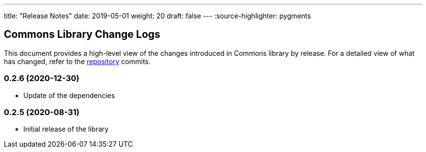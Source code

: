 ---
title: "Release Notes"
date: 2019-05-01
weight: 20
draft: false
---
:source-highlighter: pygments

== Commons Library Change Logs

This document provides a high-level view of the changes introduced in Commons library by release.
For a detailed view of what has changed, refer to the https://bitbucket.org/tangly-team/tangly-os[repository] commits.

=== 0.2.6 (2020-12-30)

* Update of the dependencies

=== 0.2.5 (2020-08-31)

* Initial release of the library

